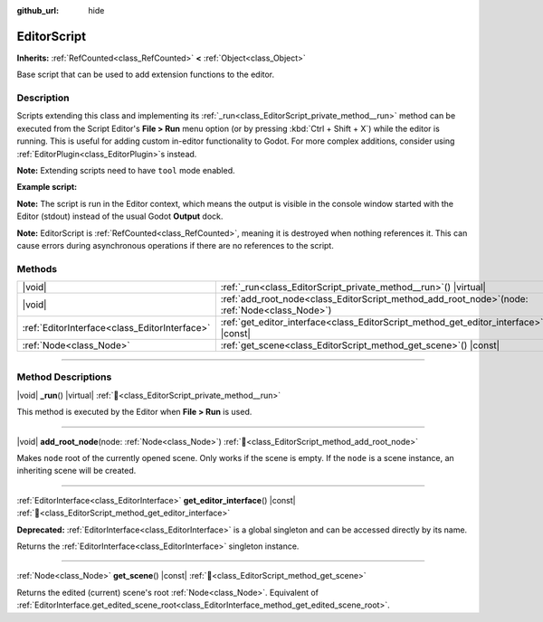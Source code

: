 :github_url: hide

.. DO NOT EDIT THIS FILE!!!
.. Generated automatically from Redot engine sources.
.. Generator: https://github.com/Redot-Engine/redot-engine/tree/4.3/doc/tools/make_rst.py.
.. XML source: https://github.com/Redot-Engine/redot-engine/tree/4.3/doc/classes/EditorScript.xml.

.. _class_EditorScript:

EditorScript
============

**Inherits:** :ref:`RefCounted<class_RefCounted>` **<** :ref:`Object<class_Object>`

Base script that can be used to add extension functions to the editor.

.. rst-class:: classref-introduction-group

Description
-----------

Scripts extending this class and implementing its :ref:`_run<class_EditorScript_private_method__run>` method can be executed from the Script Editor's **File > Run** menu option (or by pressing :kbd:`Ctrl + Shift + X`) while the editor is running. This is useful for adding custom in-editor functionality to Godot. For more complex additions, consider using :ref:`EditorPlugin<class_EditorPlugin>`\ s instead.

\ **Note:** Extending scripts need to have ``tool`` mode enabled.

\ **Example script:**\ 


.. tabs::

 .. code-tab:: gdscript

    @tool
    extends EditorScript
    
    func _run():
        print("Hello from the Godot Editor!")

 .. code-tab:: csharp

    using Godot;
    
    [Tool]
    public partial class HelloEditor : EditorScript
    {
        public override void _Run()
        {
            GD.Print("Hello from the Godot Editor!");
        }
    }



\ **Note:** The script is run in the Editor context, which means the output is visible in the console window started with the Editor (stdout) instead of the usual Godot **Output** dock.

\ **Note:** EditorScript is :ref:`RefCounted<class_RefCounted>`, meaning it is destroyed when nothing references it. This can cause errors during asynchronous operations if there are no references to the script.

.. rst-class:: classref-reftable-group

Methods
-------

.. table::
   :widths: auto

   +-----------------------------------------------+-----------------------------------------------------------------------------------------------------+
   | |void|                                        | :ref:`_run<class_EditorScript_private_method__run>`\ (\ ) |virtual|                                 |
   +-----------------------------------------------+-----------------------------------------------------------------------------------------------------+
   | |void|                                        | :ref:`add_root_node<class_EditorScript_method_add_root_node>`\ (\ node\: :ref:`Node<class_Node>`\ ) |
   +-----------------------------------------------+-----------------------------------------------------------------------------------------------------+
   | :ref:`EditorInterface<class_EditorInterface>` | :ref:`get_editor_interface<class_EditorScript_method_get_editor_interface>`\ (\ ) |const|           |
   +-----------------------------------------------+-----------------------------------------------------------------------------------------------------+
   | :ref:`Node<class_Node>`                       | :ref:`get_scene<class_EditorScript_method_get_scene>`\ (\ ) |const|                                 |
   +-----------------------------------------------+-----------------------------------------------------------------------------------------------------+

.. rst-class:: classref-section-separator

----

.. rst-class:: classref-descriptions-group

Method Descriptions
-------------------

.. _class_EditorScript_private_method__run:

.. rst-class:: classref-method

|void| **_run**\ (\ ) |virtual| :ref:`🔗<class_EditorScript_private_method__run>`

This method is executed by the Editor when **File > Run** is used.

.. rst-class:: classref-item-separator

----

.. _class_EditorScript_method_add_root_node:

.. rst-class:: classref-method

|void| **add_root_node**\ (\ node\: :ref:`Node<class_Node>`\ ) :ref:`🔗<class_EditorScript_method_add_root_node>`

Makes ``node`` root of the currently opened scene. Only works if the scene is empty. If the ``node`` is a scene instance, an inheriting scene will be created.

.. rst-class:: classref-item-separator

----

.. _class_EditorScript_method_get_editor_interface:

.. rst-class:: classref-method

:ref:`EditorInterface<class_EditorInterface>` **get_editor_interface**\ (\ ) |const| :ref:`🔗<class_EditorScript_method_get_editor_interface>`

**Deprecated:** :ref:`EditorInterface<class_EditorInterface>` is a global singleton and can be accessed directly by its name.

Returns the :ref:`EditorInterface<class_EditorInterface>` singleton instance.

.. rst-class:: classref-item-separator

----

.. _class_EditorScript_method_get_scene:

.. rst-class:: classref-method

:ref:`Node<class_Node>` **get_scene**\ (\ ) |const| :ref:`🔗<class_EditorScript_method_get_scene>`

Returns the edited (current) scene's root :ref:`Node<class_Node>`. Equivalent of :ref:`EditorInterface.get_edited_scene_root<class_EditorInterface_method_get_edited_scene_root>`.

.. |virtual| replace:: :abbr:`virtual (This method should typically be overridden by the user to have any effect.)`
.. |const| replace:: :abbr:`const (This method has no side effects. It doesn't modify any of the instance's member variables.)`
.. |vararg| replace:: :abbr:`vararg (This method accepts any number of arguments after the ones described here.)`
.. |constructor| replace:: :abbr:`constructor (This method is used to construct a type.)`
.. |static| replace:: :abbr:`static (This method doesn't need an instance to be called, so it can be called directly using the class name.)`
.. |operator| replace:: :abbr:`operator (This method describes a valid operator to use with this type as left-hand operand.)`
.. |bitfield| replace:: :abbr:`BitField (This value is an integer composed as a bitmask of the following flags.)`
.. |void| replace:: :abbr:`void (No return value.)`
